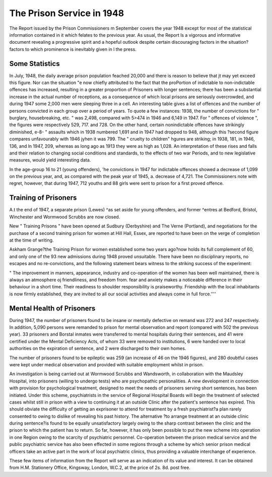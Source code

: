 The Prison Service in 1948
===========================

The Report issued by the Prison Commissioners
m September covers the year 1948 except for most
of the statistical information contained in it which
felates to the previous year. As usual, the Report
ls a vigorous and informative document revealing
a progressive spirit and a hopeful outlook despite
certain discouraging factors in the situation?
factors to which prominence is inevitably given in
l the press.

Some Statistics
----------------
In July, 1948, the daily average prison population
feached 20,000 and there is reason to believe that
jt may yet exceed this figure. Nor can the situation
"e now chiefly attributed to the fact that the proPortion of indictable to non-indictable offences
has increased, resulting in a greater proportion of
Prisoners with longer sentences; there has been
a substantial increase in the actual number of
receptions, as a consequence of which local prisons
are seriously overcrowded, and during 1947 some
2,000 men were sleeping three in a cell.
An interesting table gives a list of offences and
the number of persons convicted in each group
over a period of years. To quote a few instances:
1938, the number of convictions for " burglary,
housebreaking, etc. " was 2,498, compared with
5>474 in 1946 and 6,149 in 1947. For " offences
of violence ", the figures were respectively 529,
717. and 728. On the other hand, certain nonindictable offences have strikingly diminished,
e-8- " assaults which in 1938 numbered 1,691
and in 1947 had dropped to 948, although this
?second figure compares unfavourably with 1946
jyhen it was 799. The " cruelty to children"
hgures are striking; in 1938, 181, in 1946, 136, and
ln 1947, 209, whereas as long ago as 1913 they were
as high as 1,028. An interpretation of these rises
and falls and their relation to changing social
conditions and standards, to the effects of two war
Periods, and to new legislative measures, would
yield interesting data.

In the age-group 16 to 21 (young offenders),
'he convictions in 1947 for indictable offences
showed a decrease of 1,099 on the previous year,
and, as compared with the peak year of 1945,
a. decrease of 4,721. The Commissioners note
with regret, however, that during 1947, 712 youths
and 88 girls were sent to prison for a first proved
offence.

Training of Prisoners
---------------------
A.t the end of 1947, a separate prison (Lewes)
^as set aside for young offenders, and former
^entres at Bedford, Bristol, Winchester and
Wormwood Scrubbs are now closed.

New " Training Prisons " have been opened at
Sudbury (Derbyshire) and The Verne (Portland),
and negotiations for the purchase of a second
training prison for women at Hill Hall, Essex, are
reported to have been on the verge of completion
at the time of writing.

Askham Grange?the Training Prison for women
established some two years ago?now holds its
full complement of 60, and only one of the 93 new
admissions during 1948 proved unsuitable. There
have been no disciplinary reports, no escapes and
no re-convictions, and the following statement
bears witness to the striking success of the
experiment:

" The improvement in manners, appearance,
industry and co-operation of the women has been
well maintained, there is always an atmosphere oj
friendliness, and freedom from. fear and anxiety
makes a noticeable difference in their behaviour in
a short time. Their readiness to shoulder responsibility
is praiseworthy. Friendship with the local inhabitants is now firmly established, they are invited
to all our social activities and always come in full
force.''''

Mental Health of Prisoners
--------------------------
During 1947, the number of prisoners found to
be insane or mentally defective on remand was
272 and 247 respectively. In addition, 5,090
persons were remanded to prison for mental
observation and report (compared with 502 the
previous year). 33 prisoners and Borstal inmates
were transferred to mental hospitals during
their sentences, and 41 were certified under the
Mental Deficiency Acts, of whom 33 were removed
to institutions, 6 were handed over to local
authorities on the expiration of sentence, and 2
were discharged to their own homes.

The number of prisoners found to be epileptic
was 259 (an increase of 46 on the 1946 figures),
and 280 doubtful cases were kept under medical
observation and provided with suitable employment
whilst in prison.

An investigation is being carried out at Wormwood Scrubbs and Wandsworth, in collaboration
with the Maudsley Hospital, into prisoners (willing
to undergo tests) who are psychopathic personalities.
A new development in connection with provision
for psychological treatment, designed to meet the
needs of prisoners serving short sentences, has been
initiated. Under this scheme, psychiatrists in the
service of Regional Hospital Boards will begin the
treatment of selected cases whilst still in prison
with a view to continuing it at an outside Clinic
after the patient's sentence has expired. This
should obviate the difficulty of getting an exprisoner to attend for treatment by a fresh
psychiatrist?a plan rarely consented to owing to
dislike of revealing his past history. The alternative
?to arrange treatment at an outside clinic during
sentence?is found to be equally unsatisfactory
largely owing to the sharp contrast between the
clinic and the prison to which the patient has to
return. So far, however, it has only been possible
to put the new scheme into operation in one Region
owing to the scarcity of psychiatric personnel.
Co-operation between the prison medical service
and the public psychiatric service has also been
effected in some regions through a scheme by which
senior prison medical officers take an active part
in the work of local psychiatric clinics, thus
providing a valuable interchange of experience.

These few items of information from the Report
will serve as an indication of its value and interest.
It can be obtained from H.M. Stationery Office,
Kingsway, London, W.C.2, at the price of 2s. 8d.
post free.

